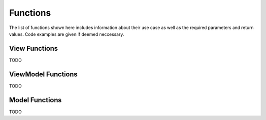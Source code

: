 *********
Functions
*********
The list of functions shown here includes information about their use case as 
well as the required parameters and return values. Code examples are given if 
deemed neccessary.

View Functions
--------------
TODO

ViewModel Functions
-------------------
TODO

Model Functions
---------------
TODO